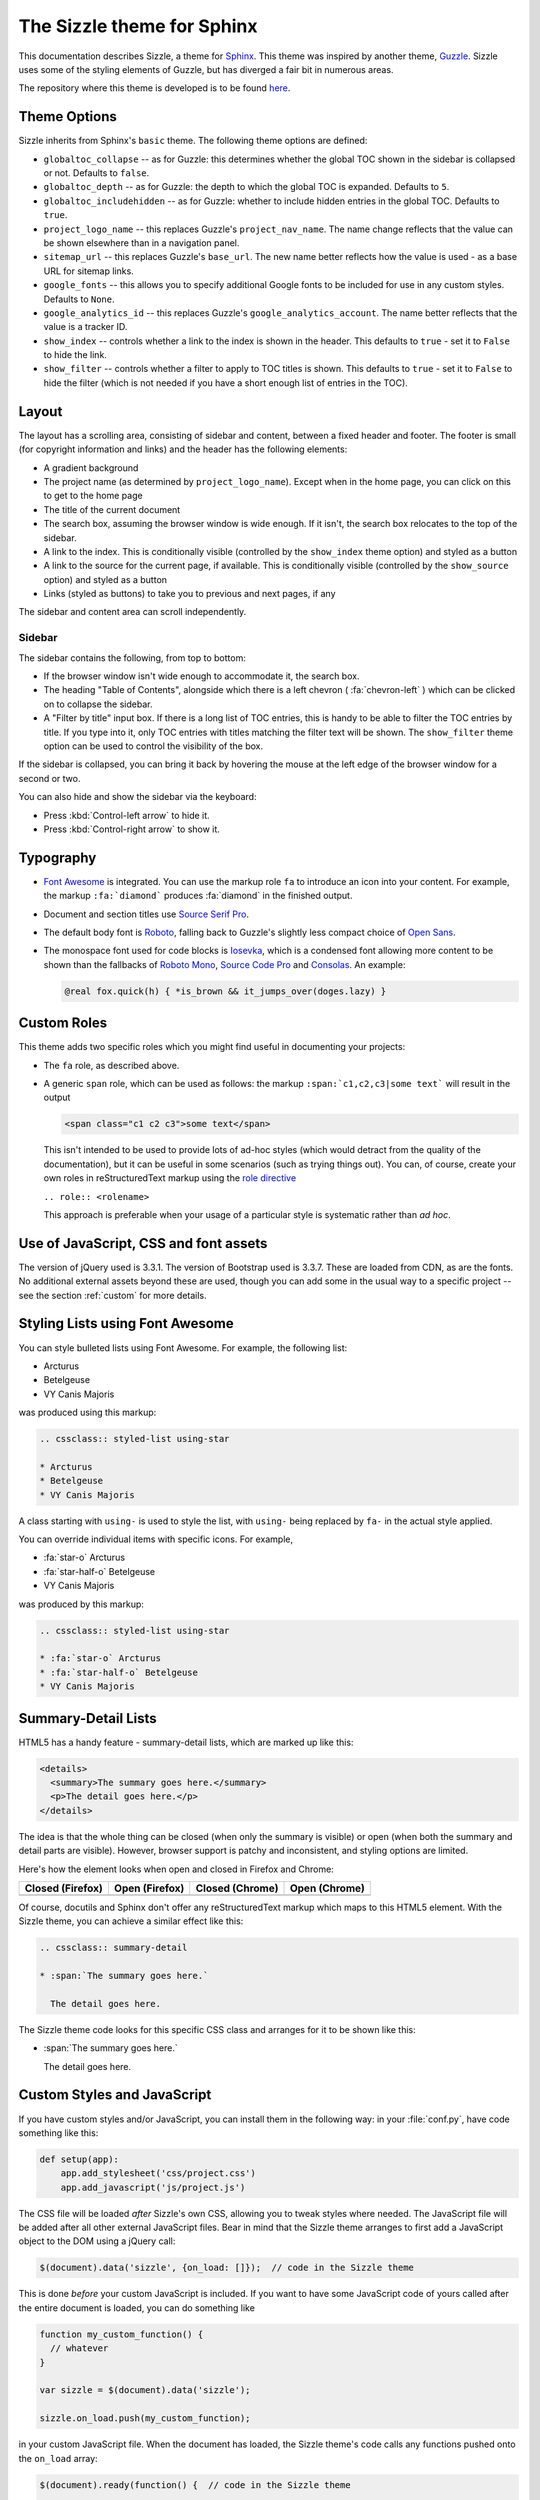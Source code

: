.. Sizzle documentation master file, created by
   sphinx-quickstart on Fri Apr 12 07:44:40 2019.
   You can adapt this file completely to your liking, but it should at least
   contain the root `toctree` directive.

The Sizzle theme for Sphinx
===========================

This documentation describes Sizzle, a theme for Sphinx_. This theme was
inspired by another theme, Guzzle_. Sizzle uses some of the styling elements of
Guzzle, but has diverged a fair bit in numerous areas.

.. _Sphinx: https://www.sphinx-doc.org/

.. _Guzzle: https://github.com/guzzle/guzzle_sphinx_theme

The repository where this theme is developed is to be found `here
<https://bitbucket.org/vinay.sajip/sphinx_sizzle_theme/>`_.


Theme Options
~~~~~~~~~~~~~

Sizzle inherits from Sphinx's ``basic`` theme. The following theme options are defined:

* ``globaltoc_collapse`` -- as for Guzzle: this determines whether the global TOC
  shown in the sidebar is collapsed or not. Defaults to ``false``.
* ``globaltoc_depth`` -- as for Guzzle: the depth to which the global TOC is
  expanded. Defaults to ``5``.
* ``globaltoc_includehidden`` -- as for Guzzle: whether to include hidden entries
  in the global TOC. Defaults to ``true``.
* ``project_logo_name`` -- this replaces Guzzle's ``project_nav_name``. The name
  change reflects that the value can be shown elsewhere than in a navigation
  panel.
* ``sitemap_url`` -- this replaces Guzzle's ``base_url``. The new name better
  reflects how the value is used - as a base URL for sitemap links.
* ``google_fonts`` -- this allows you to specify additional Google fonts to be
  included for use in any custom styles. Defaults to ``None``.
* ``google_analytics_id`` -- this replaces Guzzle's ``google_analytics_account``.
  The name better reflects that the value is a tracker ID.
* ``show_index`` -- controls whether a link to the index is shown in the header.
  This defaults to ``true`` - set it to ``False`` to hide the link.
* ``show_filter`` -- controls whether a filter to apply to TOC titles is shown.
  This defaults to ``true`` - set it to ``False`` to hide the filter (which is
  not needed if you have a short enough list of entries in the TOC).

Layout
~~~~~~

The layout has a scrolling area, consisting of sidebar and content, between a
fixed header and footer. The footer is small (for copyright information and
links) and the header has the following elements:

* A gradient background
* The project name (as determined by ``project_logo_name``). Except when in the
  home page, you can click on this to get to the home page
* The title of the current document
* The search box, assuming the browser window is wide enough. If it isn't, the
  search box relocates to the top of the sidebar.
* A link to the index. This is conditionally visible (controlled by
  the ``show_index`` theme option) and styled as a button
* A link to the source for the current page, if available. This is conditionally
  visible (controlled by the ``show_source`` option) and styled as a button
* Links (styled as buttons) to take you to previous and next pages, if any

The sidebar and content area can scroll independently.

Sidebar
+++++++

The sidebar contains the following, from top to bottom:

* If the browser window isn't wide enough to accommodate it, the
  search box.
* The heading "Table of Contents", alongside which there is a left chevron
  ( :fa:`chevron-left` ) which can be clicked on to collapse the sidebar.
* A "Filter by title" input box. If there is a long list of TOC entries, this
  is handy to be able to filter the TOC entries by title. If you type into it,
  only TOC entries with titles matching the filter text will be shown. The
  ``show_filter`` theme option can be used to control the visibility of the
  box.

If the sidebar is collapsed, you can bring it back by hovering the mouse at the
left edge of the browser window for a second or two.

You can also hide and show the sidebar via the keyboard:

* Press :kbd:`Control-left arrow` to hide it.
* Press :kbd:`Control-right arrow` to show it.

Typography
~~~~~~~~~~

* `Font Awesome <https://fontawesome.com/v4.7.0/>`_ is integrated. You can use
  the markup role ``fa`` to introduce an icon into your content. For example,
  the markup ``:fa:`diamond``` produces :fa:`diamond` in the finished output.
* Document and section titles use `Source Serif Pro
  <https://en.wikipedia.org/wiki/Source_Serif_Pro>`_.
* The default body font is `Roboto <https://en.wikipedia.org/wiki/Roboto>`_,
  falling back to Guzzle's slightly less compact choice of
  `Open Sans <https://en.wikipedia.org/wiki/Open_Sans>`_.
* The monospace font used for code blocks is `Iosevka <https://en.wikipedia.org/wiki/Iosevka>`_,
  which is a condensed font allowing more content to be shown than the fallbacks
  of `Roboto Mono <https://en.wikipedia.org/wiki/Roboto#Roboto_Mono>`_,
  `Source Code Pro <https://en.wikipedia.org/wiki/Source_Code_Pro>`_ and
  `Consolas <https://en.wikipedia.org/wiki/Consolas>`_. An example:

  .. code::

    @real fox.quick(h) { *is_brown && it_jumps_over(doges.lazy) }

Custom Roles
~~~~~~~~~~~~

This theme adds two specific roles which you might find useful in documenting
your projects:

* The ``fa`` role, as described above.
* A generic ``span`` role, which can be used as follows: the markup
  ``:span:`c1,c2,c3|some text``` will result in the output

  .. code-block:: html

     <span class="c1 c2 c3">some text</span>

  This isn't intended to be used to provide lots of ad-hoc styles (which would
  detract from the quality of the documentation), but it can be useful in some
  scenarios (such as trying things out). You can, of course, create your own
  roles in reStructuredText markup using the `role directive
  <http://docutils.sourceforge.net/docs/ref/rst/directives.html#role>`_

  ``.. role:: <rolename>``

  This approach is preferable when your usage of a particular style is
  systematic rather than *ad hoc*.

Use of JavaScript, CSS and font assets
~~~~~~~~~~~~~~~~~~~~~~~~~~~~~~~~~~~~~~

The version of jQuery used is 3.3.1. The version of Bootstrap used is 3.3.7.
These are loaded from CDN, as are the fonts. No additional external assets
beyond these are used, though you can add some in the usual way to a specific
project -- see the section :ref:`custom` for more details.

Styling Lists using Font Awesome
~~~~~~~~~~~~~~~~~~~~~~~~~~~~~~~~

You can style bulleted lists using Font Awesome. For example, the following
list:

.. cssclass:: styled-list using-star

* Arcturus
* Betelgeuse
* VY Canis Majoris

was produced using this markup:

.. code-block:: rst

    .. cssclass:: styled-list using-star

    * Arcturus
    * Betelgeuse
    * VY Canis Majoris

A class starting with ``using-`` is used to style the list, with ``using-`` being
replaced by ``fa-`` in the actual style applied.

You can override individual items with specific icons. For example,

.. cssclass:: styled-list using-star

* :fa:`star-o` Arcturus
* :fa:`star-half-o` Betelgeuse
* VY Canis Majoris

was produced by this markup:

.. code-block:: rst

    .. cssclass:: styled-list using-star

    * :fa:`star-o` Arcturus
    * :fa:`star-half-o` Betelgeuse
    * VY Canis Majoris

Summary-Detail Lists
~~~~~~~~~~~~~~~~~~~~

HTML5 has a handy feature - summary-detail lists, which are marked up like this:

.. code-block:: html

    <details>
      <summary>The summary goes here.</summary>
      <p>The detail goes here.</p>
    </details>

The idea is that the whole thing can be closed (when only the summary is
visible) or open (when both the summary and detail parts are visible). However,
browser support is patchy and inconsistent, and styling options are limited.

Here's how the element looks when open and closed in Firefox and Chrome:

.. cssclass:: table table-bordered

===================================== =================================== ========================================= ======================================
Closed (Firefox)                      Open (Firefox)                      Closed (Chrome)                           Open (Chrome)
===================================== =================================== ========================================= ======================================
.. image:: _static/img/ff-closed.png  .. image:: _static/img/ff-open.png  .. image:: _static/img/chrome-closed.png  .. image:: _static/img/chrome-open.png
===================================== =================================== ========================================= ======================================

Of course, docutils and Sphinx don't offer any reStructuredText markup which
maps to this HTML5 element. With the Sizzle theme, you can achieve a similar
effect like this:

.. code-block:: rst

    .. cssclass:: summary-detail

    * :span:`The summary goes here.`

      The detail goes here.

The Sizzle theme code looks for this specific CSS class and arranges for it to
be shown like this:

.. cssclass:: summary-detail

* :span:`The summary goes here.`

  The detail goes here.


.. _custom:

Custom Styles and JavaScript
~~~~~~~~~~~~~~~~~~~~~~~~~~~~

If you have custom styles and/or JavaScript, you can install them in the
following way: in your :file:`conf.py`, have code something like this:

.. code-block:: python

    def setup(app):
        app.add_stylesheet('css/project.css')
        app.add_javascript('js/project.js')

The CSS file will be loaded *after* Sizzle's own CSS, allowing you to tweak
styles where needed. The JavaScript file will be added after all other external
JavaScript files. Bear in mind that the Sizzle theme arranges to first add a
JavaScript object to the DOM using a jQuery call:

.. code-block:: javascript

    $(document).data('sizzle', {on_load: []});  // code in the Sizzle theme

This is done *before* your custom JavaScript is included. If you want to have
some JavaScript code of yours called after the entire document is loaded, you
can do something like

.. code-block:: javascript

    function my_custom_function() {
      // whatever
    }

    var sizzle = $(document).data('sizzle');

    sizzle.on_load.push(my_custom_function);

in your custom JavaScript file. When the document has loaded, the Sizzle
theme's code calls any functions pushed onto the ``on_load`` array:

.. code-block:: javascript

      $(document).ready(function() {  // code in the Sizzle theme

        // other stuff omitted ...

        var sizzle = $(document).data('sizzle');

        if (sizzle.on_load) {
          sizzle.on_load.forEach(function(f) {
            f();
          });
        }

        // other stuff omitted ...

      }

So your ``my_custom_function`` should get called once the document has loaded.

.. _style-cols:

Example -- styling columns in a table
+++++++++++++++++++++++++++++++++++++

Here's an example function which I implemented for a project, using the
functionality described above:

.. code-block:: javascript

    function add_column_styles() {
      $('table').each(function() {
        $(this).find('tr').each(function() {
          $(this).find('td, th').each(function(i) {
            $(this).addClass('col-' + i);
          });
        });
      });
    }

This adds a ``col-N`` class to every cell in the Nth column of every table,
including header rows. By judicious application of CSS, you might be able to
use this approach to style tables in your content as you wish. For instance,

.. code-block:: css

    /* centre all columns except the first */
    #some-table td:not(.col-0), #some-table th:not(.col-0) {
      text-align: center;
    }

    /* apply padding to the first column only */
    #some-table td.col-0, #some-table th.col-0 {
      padding-left: 6px;
    }

